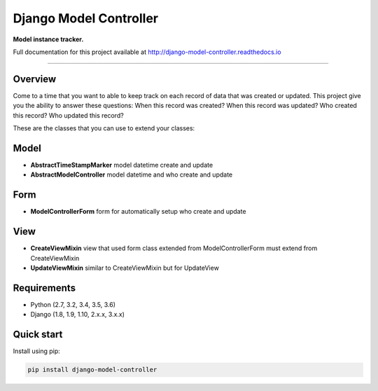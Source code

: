 Django Model Controller
=======================

.. image:: https://travis-ci.org/NorakGithub/django-model-controller.svg?branch=master
    :target: https://travis-ci.org/NorakGithub/django-model-controller
.. image:: https://readthedocs.org/projects/django-model-controller/badge/?version=latest

**Model instance tracker.**

Full documentation for this project available at `http://django-model-controller.readthedocs.io <http://django-model-controller.readthedocs.io>`_

----

Overview
--------
Come to a time that you want to able to keep track on each record of data that was created or updated. 
This project give you the ability to answer these questions: When this record was created? When this record was updated? 
Who created this record? Who updated this record?

These are the classes that you can use to extend your classes:

Model
-----
- **AbstractTimeStampMarker** model datetime create and update
- **AbstractModelController** model datetime and who create and update

Form
----
- **ModelControllerForm** form for automatically setup who create and update

View
----
- **CreateViewMixin** view that used form class extended from ModelControllerForm must extend from CreateViewMixin 
- **UpdateViewMixin** similar to CreateViewMixin but for UpdateView

Requirements
------------

- Python (2.7, 3.2, 3.4, 3.5, 3.6)
- Django (1.8, 1.9, 1.10, 2.x.x, 3.x.x)

Quick start
-----------

Install using pip:

.. code-block:: sh

    pip install django-model-controller
